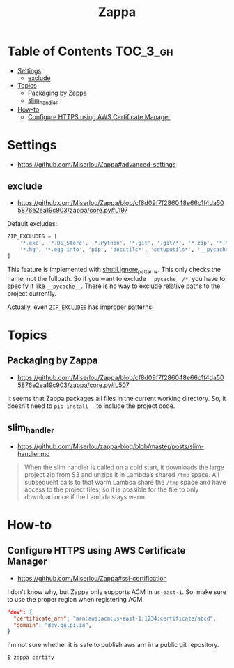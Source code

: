 #+TITLE: Zappa

* Table of Contents :TOC_3_gh:
- [[#settings][Settings]]
  - [[#exclude][exclude]]
- [[#topics][Topics]]
  - [[#packaging-by-zappa][Packaging by Zappa]]
  - [[#slim_handler][slim_handler]]
- [[#how-to][How-to]]
  - [[#configure-https-using-aws-certificate-manager][Configure HTTPS using AWS Certificate Manager]]

* Settings
- https://github.com/Miserlou/Zappa#advanced-settings

** exclude
- https://github.com/Miserlou/Zappa/blob/cf8d09f7f286048e66c1f4da505876e2ea19c903/zappa/core.py#L197

Default excludes:
#+BEGIN_SRC python
  ZIP_EXCLUDES = [
      '*.exe', '*.DS_Store', '*.Python', '*.git', '.git/*', '*.zip', '*.tar.gz',
      '*.hg', '*.egg-info', 'pip', 'docutils*', 'setuputils*', '__pycache__/*'
  ]
#+END_SRC

This feature is implemented with [[https://docs.python.org/2/library/shutil.html#shutil.ignore_patterns][shutil.ignore_patterns]].
This only checks the name, not the fullpath.
So if you want to exclude ~__pycache__/*~, you have to specify it like ~__pycache__~.
There is no way to exclude relative paths to the project currently.

Actually, even ~ZIP_EXCLUDES~ has improper patterns!

* Topics
** Packaging by Zappa
- https://github.com/Miserlou/Zappa/blob/cf8d09f7f286048e66c1f4da505876e2ea19c903/zappa/core.py#L507

It seems that Zappa packages all files in the current working directory.
So, it doesn't need to ~pip install .~ to include the project code.

** slim_handler
- https://github.com/Miserlou/zappa-blog/blob/master/posts/slim-handler.md

#+BEGIN_QUOTE
When the slim handler is called on a cold start,
it downloads the large project zip from S3 and unzips it in Lambda’s shared ~/tmp~ space.
All subsequent calls to that warm Lambda share the ~/tmp~ space and have access to the project files;
so it is possible for the file to only download once if the Lambda stays warm.
#+END_QUOTE
* How-to
** Configure HTTPS using AWS Certificate Manager
- https://github.com/Miserlou/Zappa#ssl-certification

I don't know why, but Zappa only supports ACM in ~us-east-1~.
So, make sure to use the proper region when registering ACM.

#+BEGIN_SRC json
    "dev": {
      "certificate_arn": "arn:aws:acm:us-east-1:1234:certificate/abcd",
      "domain": "dev.galpi.io",
    }
#+END_SRC

I'm not sure whether it is safe to publish aws arn in a public git repository.

#+BEGIN_SRC shell
  $ zappa certify
#+END_SRC
